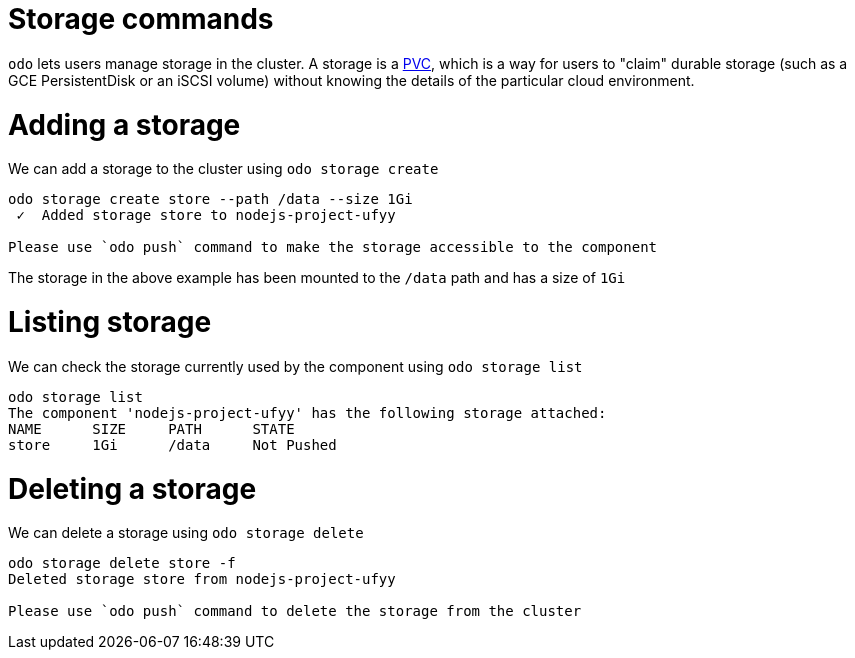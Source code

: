 # Storage commands

`odo` lets users manage storage in the cluster. A storage is a https://kubernetes.io/docs/concepts/storage/volumes/#persistentvolumeclaim[PVC], which is a way for users to "claim" durable storage (such as a GCE PersistentDisk or an iSCSI volume) without knowing the details of the particular cloud environment.

# Adding a storage

We can add a storage to the cluster using `odo storage create`

```
odo storage create store --path /data --size 1Gi
 ✓  Added storage store to nodejs-project-ufyy

Please use `odo push` command to make the storage accessible to the component
```
The storage in the above example has been mounted to the `/data` path and has a size of `1Gi`

# Listing storage

We can check the storage currently used by the component using `odo storage list`

```
odo storage list
The component 'nodejs-project-ufyy' has the following storage attached:
NAME      SIZE     PATH      STATE
store     1Gi      /data     Not Pushed
```

# Deleting a storage

We can delete a storage using `odo storage delete`

```
odo storage delete store -f
Deleted storage store from nodejs-project-ufyy

Please use `odo push` command to delete the storage from the cluster
```